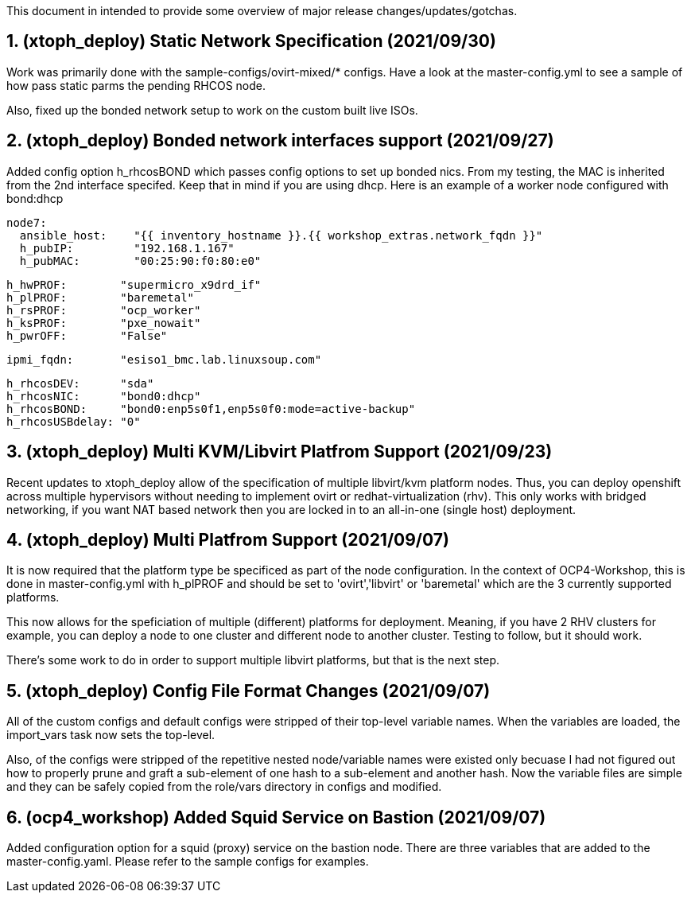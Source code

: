 :gitrepo: https://github.com/xtophd/OCP4-Workshop
:docsdir: documentation
:includedir: _include
:doctype: book
:sectnums:
:sectnumlevels: 3
ifdef::env-github[]
:tip-caption: :bulb:
:note-caption: :information_source:
:important-caption: :heavy_exclamation_mark:
:caution-caption: :fire:
:warning-caption: :warning:
endif::[]
:imagesdir: ./_include/_images/


This document in intended to provide some overview of major release changes/updates/gotchas.


== (xtoph_deploy) Static Network Specification  (2021/09/30)

Work was primarily done with the sample-configs/ovirt-mixed/* configs.  Have a look at 
the master-config.yml to see a sample of how pass static parms the pending RHCOS node.

Also, fixed up the bonded network setup to work on the custom built live ISOs.



== (xtoph_deploy) Bonded network interfaces support  (2021/09/27)

Added config option h_rhcosBOND which passes config options to set up bonded nics.  From my testing, 
the MAC is inherited from the 2nd interface specifed.  Keep that in mind if you are using dhcp.  
Here is an example of a worker node configured with bond:dhcp

    node7:
      ansible_host:    "{{ inventory_hostname }}.{{ workshop_extras.network_fqdn }}"
      h_pubIP:         "192.168.1.167"
      h_pubMAC:        "00:25:90:f0:80:e0"

      h_hwPROF:        "supermicro_x9drd_if"
      h_plPROF:        "baremetal"
      h_rsPROF:        "ocp_worker"
      h_ksPROF:        "pxe_nowait"
      h_pwrOFF:        "False"

      ipmi_fqdn:       "esiso1_bmc.lab.linuxsoup.com"

      h_rhcosDEV:      "sda"
      h_rhcosNIC:      "bond0:dhcp"
      h_rhcosBOND:     "bond0:enp5s0f1,enp5s0f0:mode=active-backup"
      h_rhcosUSBdelay: "0"

    

== (xtoph_deploy) Multi KVM/Libvirt Platfrom Support (2021/09/23)

Recent updates to xtoph_deploy allow of the specification of multiple libvirt/kvm platform nodes.  Thus, you can deploy openshift across multiple hypervisors without needing to implement ovirt or redhat-virtualization (rhv).  This only works with bridged networking, if you want NAT based network then you are locked in to an all-in-one (single host) deployment.



== (xtoph_deploy) Multi Platfrom Support (2021/09/07)

It is now required that the platform type be specificed as part of the node configuration.  In the context of OCP4-Workshop, this is done in master-config.yml with h_plPROF and should be set to 'ovirt','libvirt' or 'baremetal' which are the 3 currently supported platforms.

This now allows for the speficiation of multiple (different) platforms for deployment.  Meaning, if you have 2 RHV clusters for example, you can deploy a node to one cluster and different node to another cluster.  Testing to follow, but it should work.

There's some work to do in order to support multiple libvirt platforms, but that is the next step.



== (xtoph_deploy) Config File Format Changes (2021/09/07)

All of the custom configs and default configs were stripped of their top-level variable names.  When the variables are loaded, the import_vars task now sets the top-level.

Also, of the configs were stripped of the repetitive nested node/variable names were existed only becuase I had not figured out how to properly prune and graft a sub-element of one hash to a sub-element and another hash.  Now the variable files are simple and they can be safely copied from the role/vars directory in configs and modified.



== (ocp4_workshop) Added Squid Service on Bastion (2021/09/07)

Added configuration option for a squid (proxy) service on the bastion node.  There are three variables that are added to the master-config.yaml.  Please refer to the sample configs for examples.




